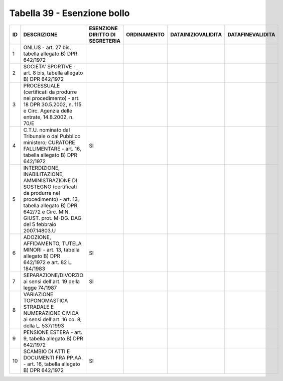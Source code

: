 Tabella 39 - Esenzione bollo
============================


============================================================================================================================================================================================================== ============================================================================================================================================================================================================== ============================================================================================================================================================================================================== ============================================================================================================================================================================================================== ============================================================================================================================================================================================================== ==============================================================================================================================================================================================================
ID                                                                                                                                                                                                             DESCRIZIONE                                                                                                                                                                                                    ESENZIONE DIRITTO DI SEGRETERIA                                                                                                                                                                                ORDINAMENTO                                                                                                                                                                                                    DATAINIZIOVALIDITA                                                                                                                                                                                             DATAFINEVALIDITA                                                                                                                                                                                              
============================================================================================================================================================================================================== ============================================================================================================================================================================================================== ============================================================================================================================================================================================================== ============================================================================================================================================================================================================== ============================================================================================================================================================================================================== ==============================================================================================================================================================================================================
1                                                                                                                                                                                                              ONLUS - art. 27 bis, tabella allegato B)  DPR 642/1972                                                                                                                                                                                                                                                                                                                                                                                                                                                                                                                                                                                                                                                                                                                                                                                                                                                                                                                                                                                                                    
2                                                                                                                                                                                                              SOCIETA' SPORTIVE - art. 8 bis, tabella allegato B)  DPR 642/1972                                                                                                                                                                                                                                                                                                                                                                                                                                                                                                                                                                                                                                                                                                                                                                                                                                                                                                                                                                                                         
3                                                                                                                                                                                                              PROCESSUALE (certificati da produrre nel procedimento) - art. 18 DPR 30.5.2002, n. 115 e Circ. Agenzia delle entrate, 14.8.2002, n. 70/E                                                                                                                                                                                                                                                                                                                                                                                                                                                                                                                                                                                                                                                                                                                                                                                                                                                                                                                                  
4                                                                                                                                                                                                              C.T.U. nominato dal Tribunale o dal Pubblico ministero; CURATORE FALLIMENTARE - art. 16, tabella allegato B) DPR 642/1972                                                                                      SI                                                                                                                                                                                                                                                                                                                                                                                                                                                                                                                                                                                                                                                                                                                                                                                                                                                         
5                                                                                                                                                                                                              INTERDIZIONE, INABILITAZIONE, AMMINISTRAZIONE DI SOSTEGNO (certificati da produrre nel procedimento) - art. 13, tabella allegato B) DPR 642/72 e Circ. MIN. GIUST. prot. M-DG. DAG del 5 febbraio 2007.14803.U                                                                                                                                                                                                                                                                                                                                                                                                                                                                                                                                                                                                                                                                                                                                                                                                                                                            
6                                                                                                                                                                                                              ADOZIONE, AFFIDAMENTO, TUTELA MINORI - art. 13, tabella allegato B)  DPR 642/1972 e art. 82 L. 184/1983                                                                                                        SI                                                                                                                                                                                                                                                                                                                                                                                                                                                                                                                                                                                                                                                                                                                                                                                                                                                         
7                                                                                                                                                                                                              SEPARAZIONE/DIVORZIO ai sensi dell'art. 19 della legge 74/1987                                                                                                                                                 SI                                                                                                                                                                                                                                                                                                                                                                                                                                                                                                                                                                                                                                                                                                                                                                                                                                                         
8                                                                                                                                                                                                              VARIAZIONE TOPONOMASTICA STRADALE E NUMERAZIONE CIVICA ai sensi dell'art. 16 co. 8, della L. 537/1993                                                                                                                                                                                                                                                                                                                                                                                                                                                                                                                                                                                                                                                                                                                                                                                                                                                                                                                                                                     
9                                                                                                                                                                                                              PENSIONE ESTERA - art. 9, tabella allegato B)  DPR 642/1972                                                                                                                                                                                                                                                                                                                                                                                                                                                                                                                                                                                                                                                                                                                                                                                                                                                                                                                                                                                                               
10                                                                                                                                                                                                             SCAMBIO DI ATTI E DOCUMENTI FRA PP.AA. - art. 16, tabella allegato B) DPR 642/1972                                                                                                                             SI                                                                                                                                                                                                                                                                                                                                                                                                                                                                                                                                                                                                                                                                                                                                                                                                                                                         
============================================================================================================================================================================================================== ============================================================================================================================================================================================================== ============================================================================================================================================================================================================== ============================================================================================================================================================================================================== ============================================================================================================================================================================================================== ==============================================================================================================================================================================================================
